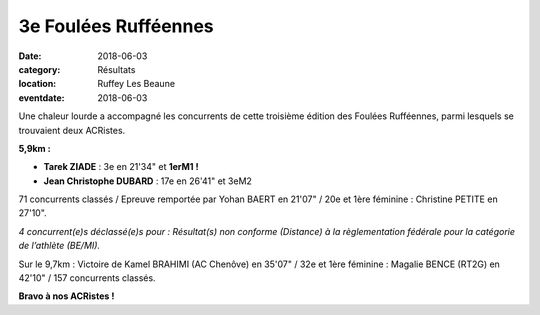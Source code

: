 3e Foulées Rufféennes
=====================

:date: 2018-06-03
:category: Résultats
:location: Ruffey Les Beaune
:eventdate: 2018-06-03

Une chaleur lourde a accompagné les concurrents de cette troisième édition des Foulées Rufféennes, parmi lesquels se trouvaient deux ACRistes.

.. image:: http://assets.acr-dijon.org/fr18.jpg

**5,9km :**

- **Tarek ZIADE** : 3e en 21'34" et **1erM1 !**
- **Jean Christophe DUBARD** : 17e en 26'41" et 3eM2

71 concurrents classés / Epreuve remportée par Yohan BAERT en 21'07" / 20e et 1ère féminine : Christine PETITE en 27'10".

*4 concurrent(e)s déclassé(e)s pour : Résultat(s) non conforme (Distance) à la règlementation fédérale pour la catégorie de l’athlète (BE/MI).*

Sur le 9,7km : Victoire de Kamel BRAHIMI (AC Chenôve) en 35'07" / 32e et 1ère féminine : Magalie BENCE (RT2G) en 42'10" / 157 concurrents classés.

**Bravo à nos ACRistes !**
